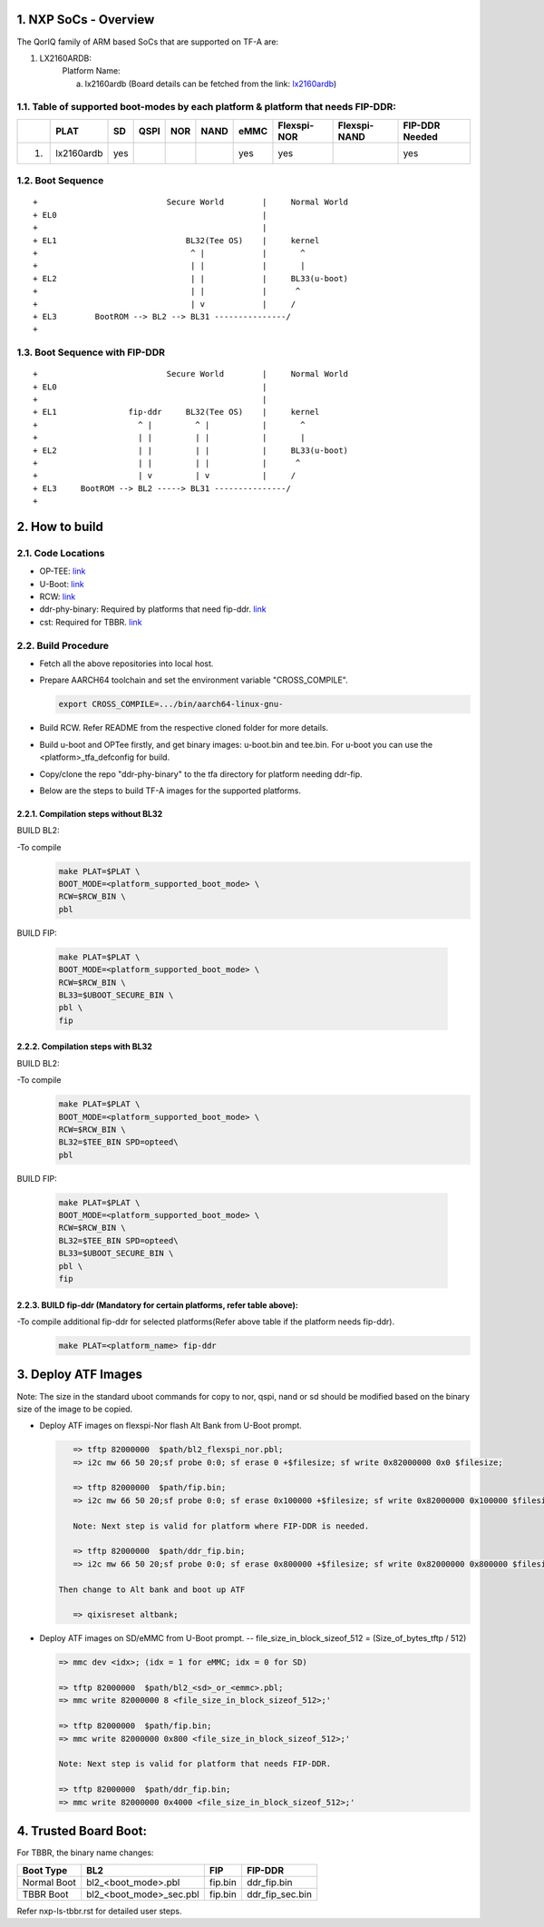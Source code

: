 NXP SoCs - Overview
=====================
.. section-numbering::
    :suffix: .

The QorIQ family of ARM based SoCs that are supported on TF-A are:

1. LX2160ARDB:
        Platform Name:

        a. lx2160ardb (Board details can be fetched from the link: `lx2160ardb`_)


Table of supported boot-modes by each platform & platform that needs FIP-DDR:
-----------------------------------------------------------------------------

+---+-----------------+-------+--------+-------+-------+-------+-------------+--------------+----------------+
|   |      PLAT       |  SD   |  QSPI  |  NOR  | NAND  | eMMC  | Flexspi-NOR | Flexspi-NAND | FIP-DDR Needed |
+===+=================+=======+========+=======+=======+=======+=============+==============+================+
| 1.| lx2160ardb      |  yes  |        |       |       |  yes  |   yes       |              |     yes        |
+---+-----------------+-------+--------+-------+-------+-------+-------------+--------------+----------------+

Boot Sequence
-------------
::

+                           Secure World        |     Normal World
+ EL0                                           |
+                                               |
+ EL1                           BL32(Tee OS)    |     kernel
+                                ^ |            |       ^
+                                | |            |       |
+ EL2                            | |            |     BL33(u-boot)
+                                | |            |      ^
+                                | v            |     /
+ EL3        BootROM --> BL2 --> BL31 ---------------/
+

Boot Sequence with FIP-DDR
--------------------------
::

+                           Secure World        |     Normal World
+ EL0                                           |
+                                               |
+ EL1               fip-ddr     BL32(Tee OS)    |     kernel
+                     ^ |         ^ |           |       ^
+                     | |         | |           |       |
+ EL2                 | |         | |           |     BL33(u-boot)
+                     | |         | |           |      ^
+                     | v         | v           |     /
+ EL3     BootROM --> BL2 -----> BL31 ---------------/
+


How to build
=============

Code Locations
--------------

-  OP-TEE:
   `link <https://source.codeaurora.org/external/qoriq/qoriq-components/optee_os>`__

-  U-Boot:
   `link <https://source.codeaurora.org/external/qoriq/qoriq-components/u-boot>`__

-  RCW:
   `link <https://source.codeaurora.org/external/qoriq/qoriq-components/rcw>`__

-  ddr-phy-binary: Required by platforms that need fip-ddr.
   `link <https:://github.com/NXP/ddr-phy-binary>`__

-  cst: Required for TBBR.
   `link <https:://source.codeaurora.org/external/qoriq/qoriq-components/cst>`__

Build Procedure
---------------

-  Fetch all the above repositories into local host.

-  Prepare AARCH64 toolchain and set the environment variable "CROSS_COMPILE".

   .. code:: shell

       export CROSS_COMPILE=.../bin/aarch64-linux-gnu-

-  Build RCW. Refer README from the respective cloned folder for more details.

-  Build u-boot and OPTee firstly, and get binary images: u-boot.bin and tee.bin.
   For u-boot you can use the <platform>_tfa_defconfig for build.

-  Copy/clone the repo "ddr-phy-binary" to the tfa directory for platform needing ddr-fip.

-  Below are the steps to build TF-A images for the supported platforms.

Compilation steps without BL32
~~~~~~~~~~~~~~~~~~~~~~~~~~~~~~

BUILD BL2:

-To compile
   .. code:: shell

       make PLAT=$PLAT \
       BOOT_MODE=<platform_supported_boot_mode> \
       RCW=$RCW_BIN \
       pbl

BUILD FIP:

   .. code:: shell

       make PLAT=$PLAT \
       BOOT_MODE=<platform_supported_boot_mode> \
       RCW=$RCW_BIN \
       BL33=$UBOOT_SECURE_BIN \
       pbl \
       fip

Compilation steps with BL32
~~~~~~~~~~~~~~~~~~~~~~~~~~~~~~

BUILD BL2:

-To compile
   .. code:: shell

       make PLAT=$PLAT \
       BOOT_MODE=<platform_supported_boot_mode> \
       RCW=$RCW_BIN \
       BL32=$TEE_BIN SPD=opteed\
       pbl

BUILD FIP:

   .. code:: shell

       make PLAT=$PLAT \
       BOOT_MODE=<platform_supported_boot_mode> \
       RCW=$RCW_BIN \
       BL32=$TEE_BIN SPD=opteed\
       BL33=$UBOOT_SECURE_BIN \
       pbl \
       fip


BUILD fip-ddr (Mandatory for certain platforms, refer table above):
~~~~~~~~~~~~~~~~~~~~~~~~~~~~~~~~~~~~~~~~~~~~~~~~~~~~~~~~~~~~~~~~~~~

-To compile additional fip-ddr for selected platforms(Refer above table if the platform needs fip-ddr).
   .. code:: shell

	make PLAT=<platform_name> fip-ddr


Deploy ATF Images
=================

Note: The size in the standard uboot commands for copy to nor, qspi, nand or sd
should be modified based on the binary size of the image to be copied.

-  Deploy ATF images on flexspi-Nor flash Alt Bank from U-Boot prompt.

   .. code:: shell

       => tftp 82000000  $path/bl2_flexspi_nor.pbl;
       => i2c mw 66 50 20;sf probe 0:0; sf erase 0 +$filesize; sf write 0x82000000 0x0 $filesize;

       => tftp 82000000  $path/fip.bin;
       => i2c mw 66 50 20;sf probe 0:0; sf erase 0x100000 +$filesize; sf write 0x82000000 0x100000 $filesize;

       Note: Next step is valid for platform where FIP-DDR is needed.

       => tftp 82000000  $path/ddr_fip.bin;
       => i2c mw 66 50 20;sf probe 0:0; sf erase 0x800000 +$filesize; sf write 0x82000000 0x800000 $filesize;

    Then change to Alt bank and boot up ATF

       => qixisreset altbank;

-  Deploy ATF images on SD/eMMC from U-Boot prompt.
   -- file_size_in_block_sizeof_512 = (Size_of_bytes_tftp / 512)

   .. code:: shell

       => mmc dev <idx>; (idx = 1 for eMMC; idx = 0 for SD)

       => tftp 82000000  $path/bl2_<sd>_or_<emmc>.pbl;
       => mmc write 82000000 8 <file_size_in_block_sizeof_512>;'

       => tftp 82000000  $path/fip.bin;
       => mmc write 82000000 0x800 <file_size_in_block_sizeof_512>;'

       Note: Next step is valid for platform that needs FIP-DDR.

       => tftp 82000000  $path/ddr_fip.bin;
       => mmc write 82000000 0x4000 <file_size_in_block_sizeof_512>;'


Trusted Board Boot:
===================

For TBBR, the binary name changes:

+-------------+--------------------------+---------+-------------------+
|  Boot Type  |           BL2            |   FIP   |      FIP-DDR      |
+=============+==========================+=========+===================+
| Normal Boot |  bl2_<boot_mode>.pbl     | fip.bin | ddr_fip.bin       |
+-------------+--------------------------+---------+-------------------+
| TBBR Boot   |  bl2_<boot_mode>_sec.pbl | fip.bin | ddr_fip_sec.bin   |
+-------------+--------------------------+---------+-------------------+

Refer nxp-ls-tbbr.rst for detailed user steps.


.. _lx2160ardb: https://www.nxp.com/products/processors-and-microcontrollers/arm-processors/layerscape-communication-process/layerscape-lx2160a-multicore-communications-processor:LX2160A
